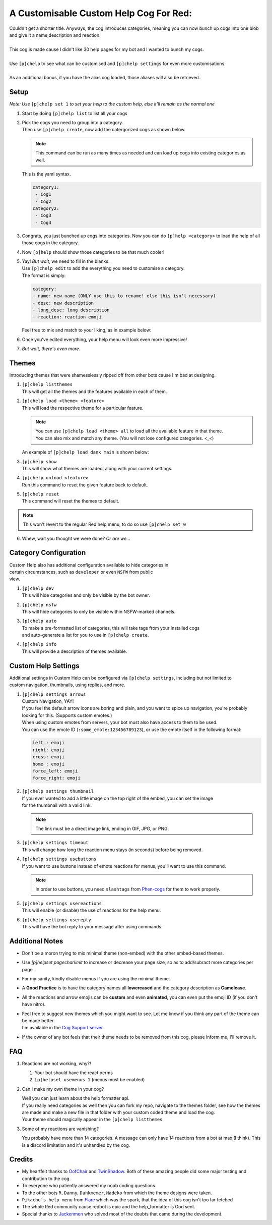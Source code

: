 A Customisable Custom Help Cog For Red:
=======================================


| Couldn't get a shorter title. Anyways, the cog introduces categories, meaning you can now bunch up cogs into one blob and give it a name,description and reaction.
|
| This cog is made cause I didn't like 30 help pages for my bot and I wanted to bunch my cogs.
|
| Use ``[p]chelp`` to see what can be customised and ``[p]chelp settings`` for even more customisations.
| 
| As an additional bonus, if you have the alias cog loaded, those aliases will also be retrieved.

Setup
-----
*Note: Use* ``[p]chelp set 1`` *to set your help to the custom help, else it'll remain as the normal one* 

1. | Start by doing ``[p]chelp list`` to list all your cogs

2. | Pick the cogs you need to group into a category.
   | Then use ``[p]chelp create``, now add the catergorized cogs as shown below.

   .. note::
    This command can be run as many times as needed and can load up cogs into existing categories as well.

   | This is the yaml syntax.

   .. code:: yaml

      category1:
       - Cog1
       - Cog2
      category2:
       - Cog3
       - Cog4
   
   | |create categories|

3. Congrats, you just bunched up cogs into categories. Now you can do
   ``[p]help <category>`` to load the help of all those cogs in the category.

4. | Now ``[p]help`` should show those categories to be that much cooler! 
   | |raw help|
   
5. | Yay! *But wait*, we need to fill in the blanks.
   | Use ``[p]chelp edit`` to add the everything you need to customise a category. 
   | The format is simply:

   .. code:: yaml

      category:
      - name: new name (ONLY use this to rename! else this isn't necessary)
      - desc: new description
      - long_desc: long description
      - reaction: reaction emoji

   | Feel free to mix and match to your liking, as in example below:
   | |editz|

6. | Once you've edited everything, your help menu will look even more impressive!
   | |Default command|

7.  *But wait, there's even more.*

Themes
------

Introducing themes that were shamesslessly ripped off from other bots cause I'm bad at designing. 

1. | ``[p]chelp listthemes``
   | This will get all the themes and the features available in each of them.
   | |list themes|

2. | ``[p]chelp load <theme> <feature>``
   | This will load the respective theme for a particular feature.
   
   .. note::
      | You can use ``[p]chelp load <theme> all`` to load all the available feature in that theme.
      | You can also mix and match any theme. (You will not lose configured categories. <_<)

   | An example of ``[p]chelp load dank main`` is shown below:
   | |image5| 

3. | ``[p]chelp show``
   | This will show what themes are loaded, along with your current settings.
   | |image6|
     
4. | ``[p]chelp unload <feature>``
   | Run this command to reset the given feature back to default.

5. | ``[p]chelp reset``
   | This command will reset the themes to default.
   
.. note:: 
    This won't revert to the regular Red help menu, to do so use ``[p]chelp set 0``

6. Whew, wait you thought we were done? *Or are we...*

Category Configuration
----------------------

| Custom Help also has additional configuration available to hide categories in
| certain circumstances, such as ``developer`` or even ``NSFW`` from public
| view.

1. | ``[p]chelp dev``
   | This will hide categories and only be visible by the bot owner.
   
2. | ``[p]chelp nsfw``
   | This will hide categories to only be visible within NSFW-marked channels.
   
3. | ``[p]chelp auto``
   | To make a pre-formatted list of categories, this will take tags from your installed cogs
   | and auto-generate a list for you to use in ``[p]chelp create``.
   
4. | ``[p]chelp info``
   | This will provide a description of themes available.

Custom Help Settings
--------------------

| Additional settings in Custom Help can be configured via ``[p]chelp settings``, including but not limited to 
| custom navigation, thumbnails, using replies, and more.

1. | ``[p]chelp settings arrows``
   | Custom Navigation, YAY!
   | If you feel the default arrow icons are boring and plain, and you want to spice up navigation, you're probably looking for this. (Supports custom emotes.)
   | When using custom emotes from servers, your bot must also have access to them to be used.
   | You can use the emote ID (``:some_emote:123456789123``), or use the emote itself in the following format:
   
   .. code-block:: javascript

      left : emoji
      right: emoji
      cross: emoji
      home : emoji
      force_left: emoji
      force_right: emoji

2. | ``[p]chelp settings thumbnail``
   | If you ever wanted to add a little image on the top right of the embed, you can set the image 
   | for the thumbnail with a valid link.

   .. note::
      The link must be a direct image link, ending in GIF, JPG, or PNG.

3. | ``[p]chelp settings timeout``
   | This will change how long the reaction menu stays (in seconds) before being removed.

4. | ``[p]chelp settings usebuttons``
   | If you want to use buttons instead of emote reactions for menus, you'll want to use this command.

   .. note::
      In order to use buttons, you need ``slashtags`` from `Phen-cogs <https://github.com/phenom4n4n/phen-cogs>`__ for them to work properly.

5. | ``[p]chelp settings usereactions``
   | This will enable (or disable) the use of reactions for the help menu.

6. | ``[p]chelp settings usereply``
   | This will have the bot reply to your message after using commands.

Additional Notes
----------------

-  Don't be a moron trying to mix minimal theme (non-embed) with the other embed-based themes.

-  Use `[p]helpset pagecharlimit` to increase or decrease your page size, so as to add/subract more categories per page.

-  For my sanity, kindly disable menus if you are using the minimal theme.

-  A **Good Practice** is to have the category names all **lowercased** and the category description as **Camelcase**.
  
-  All the reactions and arrow emojis can be **custom** and even **animated**, you can even put the emoji ID (if you don't have nitro).
  
-  | Feel free to suggest new themes which you might want to see. Let me know if you think any part of the theme can be made better.
   | I'm available in the `Cog Support server <https://discord.gg/GET4DVk>`__.

-  If the owner of any bot feels that their theme needs to be removed from this cog, please inform me, I'll remove it.

FAQ
----

1. Reactions are not working, why?!

   1. Your bot should have the react perms
   2. ``[p]helpset usemenus 1`` (menus must be enabled)

2. Can I make my own theme in your cog?
    
   | Well you can just learn about the help formatter api.
   | If you really need categories as well then you can fork my repo,
     navigate to the themes folder, see how the themes are made and make a
     new file in that folder with your custom coded theme and load the cog. 
   | Your theme should magically appear in the ``[p]chelp listthemes``

3. Some of my reactions are vanishing?

   You probably have more than 14 categories. A message can only have 14 reactions from a bot at max (I think).
   This is a discord limitation and it's unhandled by the cog.

Credits
--------
-  My heartfelt thanks to `OofChair <https://github.com/OofChair>`__ and `TwinShadow <https://github.com/TwinDragon>`__.
   Both of these amazing people did some major testing and contribution to the cog.
-  To everyone who patiently answered my noob coding questions.
-  To the other bots ``R.Danny``, ``Dankmemer``, ``Nadeko`` from which the theme designs were taken.
-  ``Pikachu's help menu`` from `Flare <https://github.com/flaree/>`__
   which was the spark, that the idea of this cog isn't too far fetched
-  The whole Red community cause redbot is epic and the help\_formatter
   is God sent.
-  Special thanks to `Jackenmen <https://github.com/jack1142>`__ who
   solved most of the doubts that came during the development.

.. |create categories| image:: images/chelp_create.png
.. |raw help| image:: images/raw_help.png
   :width: 300
.. |editz| image:: images/edits.png
   :width: 400
.. |Default command| image::  images/final_help.png
   :width: 400
.. |list themes| image:: images/listthemes.png
.. |image5| image:: images/myhelp.png
.. |image6| image:: images/chelp_show.png